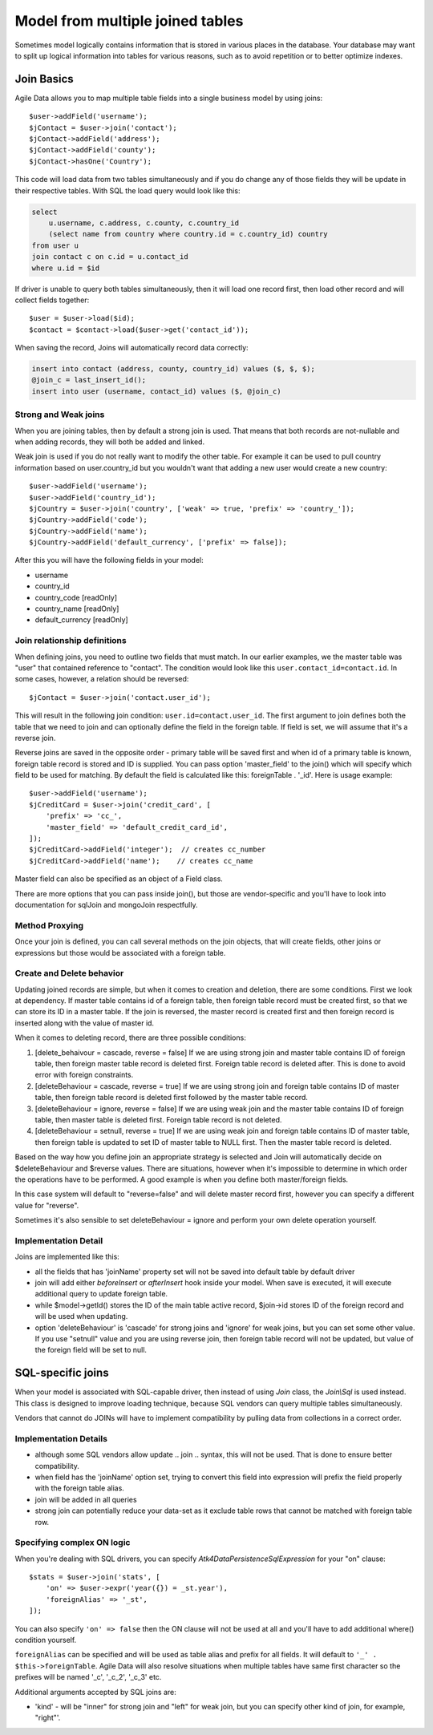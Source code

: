 
.. _Joins:

.. php:namespace:: Atk4\Data\Model

=================================
Model from multiple joined tables
=================================

.. php:class:: Join

Sometimes model logically contains information that is stored in various places
in the database. Your database may want to split up logical information into
tables for various reasons, such as to avoid repetition or to better optimize
indexes.

Join Basics
===========

Agile Data allows you to map multiple table fields into a single business model
by using joins::

    $user->addField('username');
    $jContact = $user->join('contact');
    $jContact->addField('address');
    $jContact->addField('county');
    $jContact->hasOne('Country');

This code will load data from two tables simultaneously and if you do change any
of those fields they will be update in their respective tables. With SQL the
load query would look like this:

.. code-block:: sql

    select
        u.username, c.address, c.county, c.country_id
        (select name from country where country.id = c.country_id) country
    from user u
    join contact c on c.id = u.contact_id
    where u.id = $id

If driver is unable to query both tables simultaneously, then it will load one
record first, then load other record and will collect fields together::

    $user = $user->load($id);
    $contact = $contact->load($user->get('contact_id'));

When saving the record, Joins will automatically record data correctly:

.. code-block:: sql

    insert into contact (address, county, country_id) values ($, $, $);
    @join_c = last_insert_id();
    insert into user (username, contact_id) values ($, @join_c)

Strong and Weak joins
---------------------

When you are joining tables, then by default a strong join is used. That means
that both records are not-nullable and when adding records, they will both be added
and linked.

Weak join is used if you do not really want to modify the other table.
For example it can be used to pull country information based on user.country_id
but you wouldn't want that adding a new user would create a new country::

    $user->addField('username');
    $user->addField('country_id');
    $jCountry = $user->join('country', ['weak' => true, 'prefix' => 'country_']);
    $jCountry->addField('code');
    $jCountry->addField('name');
    $jCountry->addField('default_currency', ['prefix' => false]);

After this you will have the following fields in your model:

- username
- country_id
- country_code [readOnly]
- country_name [readOnly]
- default_currency [readOnly]


Join relationship definitions
-----------------------------

When defining joins, you need to outline two fields that must match. In our
earlier examples, we the master table was "user" that contained reference to
"contact". The condition would look like this ``user.contact_id=contact.id``.
In some cases, however, a relation should be reversed::

    $jContact = $user->join('contact.user_id');

This will result in the following join condition: ``user.id=contact.user_id``.
The first argument to join defines both the table that we need to join and
can optionally define the field in the foreign table. If field is set, we will
assume that it's a reverse join.

Reverse joins are saved in the opposite order - primary table will be saved
first and when id of a primary table is known, foreign table record is stored
and ID is supplied. You can pass option 'master_field' to the join() which will
specify which field to be used for matching. By default the field is calculated
like this: foreignTable . '_id'. Here is usage example::

    $user->addField('username');
    $jCreditCard = $user->join('credit_card', [
        'prefix' => 'cc_',
        'master_field' => 'default_credit_card_id',
    ]);
    $jCreditCard->addField('integer');  // creates cc_number
    $jCreditCard->addField('name');    // creates cc_name

Master field can also be specified as an object of a Field class.

There are more options that you can pass inside join(), but those are
vendor-specific and you'll have to look into documentation for sql\Join and
mongo\Join respectfully.

Method Proxying
---------------

Once your join is defined, you can call several methods on the join objects, that
will create fields, other joins or expressions but those would be associated
with a foreign table.


.. php:method:: addField

    same as :php:meth:`Model::addField` but associates field with foreign table.

.. php:method:: join

    same as :php:meth:`Model::join` but links new table with this foreign table.

.. php:method:: hasOne

    same as :php:meth:`Model::hasOne` but reference ID field will be associated
    with foreign table.

.. php:method:: hasMany

    same as :php:meth:`Model::hasMany` but condition for related model will be
    based on foreign table field and :php:attr:`Reference::their_field` will be
    set to $foreignTable . '_id'.

.. php:method:: containsOne

    same as :php:meth:`Model::hasOne` but the data will be stored in
    a field inside foreign table.

    Not yet implemented !

.. php:method:: containsMany

    same as :php:meth:`Model::hasMany` but the data will be stored in
    a field inside foreign table.

    Not yet implemented !


Create and Delete behavior
--------------------------

Updating joined records are simple, but when it comes to creation and deletion,
there are some conditions. First we look at dependency. If master table contains
id of a foreign table, then foreign table record must be created first, so that
we can store its ID in a master table. If the join is reversed, the master
record is created first and then foreign record is inserted along with the value
of master id.

When it comes to deleting record, there are three possible conditions:

1. [delete_behaivour = cascade, reverse = false]
   If we are using strong join and master table contains ID of foreign table,
   then foreign master table record is deleted first. Foreign table record is
   deleted after. This is done to avoid error with foreign constraints.
2. [deleteBehaviour = cascade, reverse = true]
   If we are using strong join and foreign table contains ID of master table,
   then foreign table record is deleted first followed by the master table record.

3. [deleteBehaviour = ignore, reverse = false]
   If we are using weak join and the master table contains ID of foreign table,
   then master table is deleted first. Foreign table record is not deleted.

4. [deleteBehaviour = setnull, reverse = true]
   If we are using weak join and foreign table contains ID of master table,
   then foreign table is updated to set ID of master table to NULL first.
   Then the master table record is deleted.

Based on the way how you define join an appropriate strategy is selected and
Join will automatically decide on $deleteBehaviour and $reverse values.
There are situations, however when it's impossible to determine in which order
the operations have to be performed. A good example is when you define both
master/foreign fields.

In this case system will default to "reverse=false" and will delete master
record first, however you can specify a different value for "reverse".

Sometimes it's also sensible to set deleteBehaviour = ignore and perform your
own delete operation yourself.



Implementation Detail
---------------------

Joins are implemented like this:

- all the fields that has 'joinName' property set will not be saved into default
  table by default driver
- join will add either `beforeInsert` or `afterInsert` hook inside your model.
  When save is executed, it will execute additional query to update foreign table.
- while $model->getId() stores the ID of the main table active record, $join->id
  stores ID of the foreign record and will be used when updating.
- option 'deleteBehaviour' is 'cascade' for strong joins and 'ignore' for weak
  joins, but you can set some other value. If you use "setnull" value and you
  are using reverse join, then foreign table record will not be updated, but
  value of the foreign field will be set to null.


.. php:class:: Join\Sql

SQL-specific joins
==================

When your model is associated with SQL-capable driver, then instead of using
`Join` class, the `Join\\Sql` is used instead. This class is designed to improve
loading technique, because SQL vendors can query multiple tables simultaneously.

Vendors that cannot do JOINs will have to implement compatibility by pulling
data from collections in a correct order.

Implementation Details
----------------------

- although some SQL vendors allow update .. join .. syntax, this will not be
  used. That is done to ensure better compatibility.
- when field has the 'joinName' option set, trying to convert this field into
  expression will prefix the field properly with the foreign table alias.
- join will be added in all queries
- strong join can potentially reduce your data-set as it exclude table rows
  that cannot be matched with foreign table row.

Specifying complex ON logic
---------------------------

When you're dealing with SQL drivers, you can specify `\Atk4\Data\Persistence\Sql\Expression` for your
"on" clause::

    $stats = $user->join('stats', [
        'on' => $user->expr('year({}) = _st.year'),
        'foreignAlias' => '_st',
    ]);

You can also specify ``'on' => false`` then the ON clause will not be used at all
and you'll have to add additional where() condition yourself.

``foreignAlias`` can be specified and will be used as table alias and prefix
for all fields. It will default to ``'_' . $this->foreignTable``. Agile Data will
also resolve situations when multiple tables have same first character so the
prefixes will be named '_c', '_c_2', '_c_3' etc.


Additional arguments accepted by SQL joins are:

- 'kind' - will be "inner" for strong join and "left" for weak join, but you can
  specify other kind of join, for example, "right"'.

